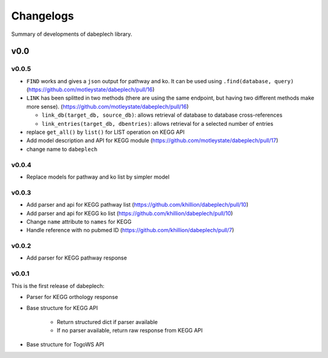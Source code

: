 .. dabeplech

.. _changelog:

**********
Changelogs
**********

Summary of developments of dabeplech library.

v0.0
====

v0.0.5
------

* ``FIND`` works and gives a ``json`` output for pathway and ko. It can be used using ``.find(database, query)`` (https://github.com/motleystate/dabeplech/pull/16)
* ``LINK`` has been splitted in two methods (there are using the same endpoint, but having two different methods make more sense). (https://github.com/motleystate/dabeplech/pull/16)

  - ``link_db(target_db, source_db)``: allows retrieval of database to database cross-references
  - ``link_entries(target_db, dbentries)``: allows retrieval for a selected number of entries

* replace ``get_all()`` by ``list()`` for LIST operation on KEGG API
* Add model description and API for KEGG module (https://github.com/motleystate/dabeplech/pull/17)
* change name to ``dabeplech``

v0.0.4
------

* Replace models for pathway and ko list by simpler model

v0.0.3
------

* Add parser and api for KEGG pathway list (https://github.com/khillion/dabeplech/pull/10)
* Add parser and api for KEGG ko list (https://github.com/khillion/dabeplech/pull/10)
* Change ``name`` attribute to ``names`` for KEGG
* Handle reference with no pubmed ID (https://github.com/khillion/dabeplech/pull/7)

v0.0.2
------

* Add parser for KEGG pathway response

v0.0.1
------

This is the first release of dabeplech:

* Parser for KEGG orthology response
* Base structure for KEGG API

    * Return structured dict if parser available
    * If no parser available, return raw response from KEGG API

* Base structure for TogoWS API
